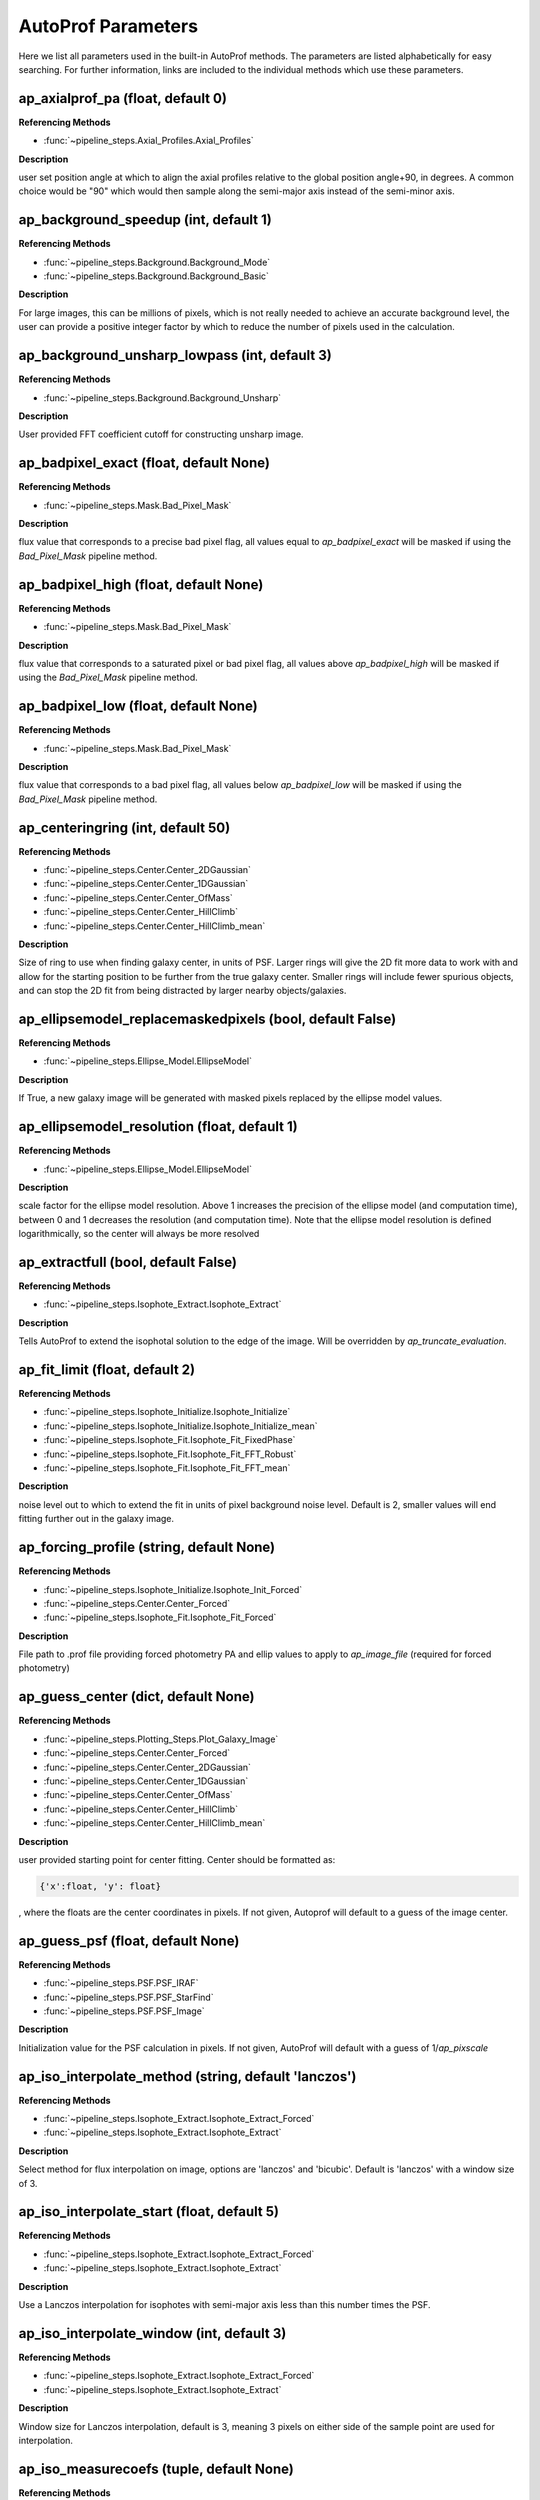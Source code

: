 ====================
AutoProf Parameters
====================

Here we list all parameters used in the built-in AutoProf methods. The parameters are listed alphabetically for easy searching. For further information, links are included to the individual methods which use these parameters.

ap_axialprof_pa (float, default 0)
----------------------------------------------------------------------

**Referencing Methods**

- :func:`~pipeline_steps.Axial_Profiles.Axial_Profiles`

**Description**

user set position angle at which to align the axial profiles
relative to the global position angle+90, in degrees. A common
choice would be "90" which would then sample along the
semi-major axis instead of the semi-minor axis.

ap_background_speedup (int, default 1)
----------------------------------------------------------------------

**Referencing Methods**

- :func:`~pipeline_steps.Background.Background_Mode`
- :func:`~pipeline_steps.Background.Background_Basic`

**Description**

For large images, this can be millions of pixels, which is not
really needed to achieve an accurate background level, the user
can provide a positive integer factor by which to reduce the
number of pixels used in the calculation.

ap_background_unsharp_lowpass (int, default 3)
----------------------------------------------------------------------

**Referencing Methods**

- :func:`~pipeline_steps.Background.Background_Unsharp`

**Description**

User provided FFT coefficient cutoff for constructing unsharp image.

ap_badpixel_exact (float, default None)
----------------------------------------------------------------------

**Referencing Methods**

- :func:`~pipeline_steps.Mask.Bad_Pixel_Mask`

**Description**

flux value that corresponds to a precise bad pixel flag, all
values equal to *ap_badpixel_exact* will be masked if using the
*Bad_Pixel_Mask* pipeline method.

ap_badpixel_high (float, default None)
----------------------------------------------------------------------

**Referencing Methods**

- :func:`~pipeline_steps.Mask.Bad_Pixel_Mask`

**Description**

flux value that corresponds to a saturated pixel or bad pixel
flag, all values above *ap_badpixel_high* will be masked if
using the *Bad_Pixel_Mask* pipeline method.

ap_badpixel_low (float, default None)
----------------------------------------------------------------------

**Referencing Methods**

- :func:`~pipeline_steps.Mask.Bad_Pixel_Mask`

**Description**

flux value that corresponds to a bad pixel flag, all values
below *ap_badpixel_low* will be masked if using the
*Bad_Pixel_Mask* pipeline method.

ap_centeringring (int, default 50)
----------------------------------------------------------------------

**Referencing Methods**

- :func:`~pipeline_steps.Center.Center_2DGaussian`
- :func:`~pipeline_steps.Center.Center_1DGaussian`
- :func:`~pipeline_steps.Center.Center_OfMass`
- :func:`~pipeline_steps.Center.Center_HillClimb`
- :func:`~pipeline_steps.Center.Center_HillClimb_mean`

**Description**

Size of ring to use when finding galaxy center, in units of
PSF. Larger rings will give the 2D fit more data to work with
and allow for the starting position to be further from the true
galaxy center.  Smaller rings will include fewer spurious
objects, and can stop the 2D fit from being distracted by larger
nearby objects/galaxies.

ap_ellipsemodel_replacemaskedpixels (bool, default False)
----------------------------------------------------------------------

**Referencing Methods**

- :func:`~pipeline_steps.Ellipse_Model.EllipseModel`

**Description**

If True, a new galaxy image will be generated with masked pixels
replaced by the ellipse model values.

ap_ellipsemodel_resolution (float, default 1)
----------------------------------------------------------------------

**Referencing Methods**

- :func:`~pipeline_steps.Ellipse_Model.EllipseModel`

**Description**

scale factor for the ellipse model resolution. Above 1 increases
the precision of the ellipse model (and computation time),
between 0 and 1 decreases the resolution (and computation
time). Note that the ellipse model resolution is defined
logarithmically, so the center will always be more resolved

ap_extractfull (bool, default False)
----------------------------------------------------------------------

**Referencing Methods**

- :func:`~pipeline_steps.Isophote_Extract.Isophote_Extract`

**Description**

Tells AutoProf to extend the isophotal solution to the edge of
the image. Will be overridden by *ap_truncate_evaluation*.

ap_fit_limit (float, default 2)
----------------------------------------------------------------------

**Referencing Methods**

- :func:`~pipeline_steps.Isophote_Initialize.Isophote_Initialize`
- :func:`~pipeline_steps.Isophote_Initialize.Isophote_Initialize_mean`
- :func:`~pipeline_steps.Isophote_Fit.Isophote_Fit_FixedPhase`
- :func:`~pipeline_steps.Isophote_Fit.Isophote_Fit_FFT_Robust`
- :func:`~pipeline_steps.Isophote_Fit.Isophote_Fit_FFT_mean`

**Description**

noise level out to which to extend the fit in units of pixel background noise level. Default is 2, smaller values will end fitting further out in the galaxy image.

ap_forcing_profile (string, default None)
----------------------------------------------------------------------

**Referencing Methods**

- :func:`~pipeline_steps.Isophote_Initialize.Isophote_Init_Forced`
- :func:`~pipeline_steps.Center.Center_Forced`
- :func:`~pipeline_steps.Isophote_Fit.Isophote_Fit_Forced`

**Description**

File path to .prof file providing forced photometry PA and
ellip values to apply to *ap_image_file* (required for forced
photometry)

ap_guess_center (dict, default None)
----------------------------------------------------------------------

**Referencing Methods**

- :func:`~pipeline_steps.Plotting_Steps.Plot_Galaxy_Image`
- :func:`~pipeline_steps.Center.Center_Forced`
- :func:`~pipeline_steps.Center.Center_2DGaussian`
- :func:`~pipeline_steps.Center.Center_1DGaussian`
- :func:`~pipeline_steps.Center.Center_OfMass`
- :func:`~pipeline_steps.Center.Center_HillClimb`
- :func:`~pipeline_steps.Center.Center_HillClimb_mean`

**Description**

user provided starting point for center fitting. Center should
be formatted as:

.. code-block:: python

  {'x':float, 'y': float}

, where the floats are the center coordinates in pixels. If not
given, Autoprof will default to a guess of the image center.

ap_guess_psf (float, default None)
----------------------------------------------------------------------

**Referencing Methods**

- :func:`~pipeline_steps.PSF.PSF_IRAF`
- :func:`~pipeline_steps.PSF.PSF_StarFind`
- :func:`~pipeline_steps.PSF.PSF_Image`

**Description**

Initialization value for the PSF calculation in pixels. If not
given, AutoProf will default with a guess of 1/*ap_pixscale*

ap_iso_interpolate_method (string, default 'lanczos')
----------------------------------------------------------------------

**Referencing Methods**

- :func:`~pipeline_steps.Isophote_Extract.Isophote_Extract_Forced`
- :func:`~pipeline_steps.Isophote_Extract.Isophote_Extract`

**Description**

Select method for flux interpolation on image, options are
'lanczos' and 'bicubic'. Default is 'lanczos' with a window size
of 3.

ap_iso_interpolate_start (float, default 5)
----------------------------------------------------------------------

**Referencing Methods**

- :func:`~pipeline_steps.Isophote_Extract.Isophote_Extract_Forced`
- :func:`~pipeline_steps.Isophote_Extract.Isophote_Extract`

**Description**

Use a Lanczos interpolation for isophotes with semi-major axis
less than this number times the PSF.

ap_iso_interpolate_window (int, default 3)
----------------------------------------------------------------------

**Referencing Methods**

- :func:`~pipeline_steps.Isophote_Extract.Isophote_Extract_Forced`
- :func:`~pipeline_steps.Isophote_Extract.Isophote_Extract`

**Description**

Window size for Lanczos interpolation, default is 3, meaning 3
pixels on either side of the sample point are used for
interpolation.

ap_iso_measurecoefs (tuple, default None)
----------------------------------------------------------------------

**Referencing Methods**

- :func:`~pipeline_steps.Isophote_Extract.Isophote_Extract_Forced`
- :func:`~pipeline_steps.Isophote_Extract.Isophote_Extract`

**Description**

tuple indicating which fourier modes to extract along fitted
isophotes. Most common is (4,), which identifies boxy/disky
isophotes. Also common is (1,3), which identifies lopsided
galaxies. The outputted values are computed as a_i =
imag(F_i)/abs(F_0) and b_i = real(F_i)/abs(F_0) where F_i is a
fourier coefficient. Not activated by default as it adds to
computation time.

ap_isoaverage_method (string, default 'median')
----------------------------------------------------------------------

**Referencing Methods**

- :func:`~pipeline_steps.Isophote_Extract.Isophote_Extract_Forced`
- :func:`~pipeline_steps.Isophote_Extract.Isophote_Extract`
- :func:`~pipeline_steps.Slice_Profiles.Slice_Profile`
- :func:`~pipeline_steps.Axial_Profiles.Axial_Profiles`

**Description**

Select the method used to compute the averafge flux along an
isophote. Choose from 'mean', 'median', and 'mode'.  In general,
median is fast and robust to a few outliers. Mode is slow but
robust to more outliers. Mean is fast and accurate in low S/N
regimes where fluxes take on near integer values, but not robust
to outliers. The mean should be used along with a mask to remove
spurious objects such as foreground stars or galaxies, and
should always be used with caution.

ap_isoband_fixed (bool, default False)
----------------------------------------------------------------------

**Referencing Methods**

- :func:`~pipeline_steps.Isophote_Extract.Isophote_Extract_Forced`
- :func:`~pipeline_steps.Isophote_Extract.Isophote_Extract`

**Description**

Use a fixed width for the size of the isobands, the width is set
by *ap_isoband_width* which now has units of pixels, the default
is 0.5 such that the full band has a width of 1 pixel.

ap_isoband_start (float, default 2)
----------------------------------------------------------------------

**Referencing Methods**

- :func:`~pipeline_steps.Isophote_Extract.Isophote_Extract_Forced`
- :func:`~pipeline_steps.Isophote_Extract.Isophote_Extract`

**Description**

The noise level at which to begin sampling a band of pixels to
compute SB instead of sampling a line of pixels near the
isophote in units of pixel flux noise. Will never initiate band
averaging if the band width is less than half a pixel

ap_isoband_width (float, default 0.025)
----------------------------------------------------------------------

**Referencing Methods**

- :func:`~pipeline_steps.Isophote_Extract.Isophote_Extract_Forced`
- :func:`~pipeline_steps.Isophote_Extract.Isophote_Extract`

**Description**

The relative size of the isophote bands to sample. flux values
will be sampled at +- *ap_isoband_width* \*R for each radius.

ap_isoclip (bool, default False)
----------------------------------------------------------------------

**Referencing Methods**

- :func:`~pipeline_steps.Isophote_Extract.Isophote_Extract_Forced`
- :func:`~pipeline_steps.Isophote_Extract.Isophote_Extract`

**Description**

Perform sigma clipping along extracted isophotes. Removes flux
samples from an isophote that deviate significantly from the
median. Several iterations of sigma clipping are performed until
convergence or *ap_isoclip_iterations* iterations are
reached. Sigma clipping is a useful substitute for masking
objects, though careful masking is better. Also an aggressive
sigma clip may bias results.

ap_isoclip_iterations (int, default None)
----------------------------------------------------------------------

**Referencing Methods**

- :func:`~pipeline_steps.Isophote_Extract.Isophote_Extract_Forced`
- :func:`~pipeline_steps.Isophote_Extract.Isophote_Extract`

**Description**

Maximum number of sigma clipping iterations to perform. The
default is infinity, so the sigma clipping procedure repeats
until convergence

ap_isoclip_nsigma (float, default 5)
----------------------------------------------------------------------

**Referencing Methods**

- :func:`~pipeline_steps.Isophote_Extract.Isophote_Extract_Forced`
- :func:`~pipeline_steps.Isophote_Extract.Isophote_Extract`

**Description**

Number of sigma above median to apply clipping. All values above
(median + *ap_isoclip_nsigma* x sigma) are removed from the
isophote.

ap_isofit_fitcoefs (tuple, default None)
----------------------------------------------------------------------

**Referencing Methods**

- :func:`~pipeline_steps.Isophote_Fit.Isophote_Fit_FFT_Robust`

**Description**

Tuple of FFT coefficients to use in fitting procedure. AutoProf
will attemp to fit ellipses with these Fourier mode
perturbations. Such perturbations allow for lopsided, boxy,
disky, and other types of isophotes beyond straightforward
ellipses. Must be a tuple, not a list. Note that AutoProf will
first fit ellipses, then turn on the Fourier mode perturbations,
thus the fitting time will always be longer.

ap_isofit_fitcoefs_FFTinit (bool, default False)
----------------------------------------------------------------------

**Referencing Methods**

- :func:`~pipeline_steps.Isophote_Fit.Isophote_Fit_FFT_Robust`

**Description**

If True, the coefficients for the Fourier modes fitted from
ap_isofit_fitcoefs will be initialized using an FFT
decomposition along fitted elliptical isophotes. This can
improve the fit result, though it is less stable and so users
should examine the results after fitting.

ap_isofit_iterlimitmax (int, default 300)
----------------------------------------------------------------------

**Referencing Methods**

- :func:`~pipeline_steps.Isophote_Fit.Isophote_Fit_FFT_Robust`

**Description**

Maximum number of iterations (each iteration adjusts every
isophote once) before automatically stopping optimization. For
galaxies with lots of structure (ie detailed spiral arms) more
iterations may be needed to fully fit the light distribution,
but runtime will be longer.

ap_isofit_iterlimitmin (int, default 0)
----------------------------------------------------------------------

**Referencing Methods**

- :func:`~pipeline_steps.Isophote_Fit.Isophote_Fit_FFT_Robust`

**Description**

Minimum number of iterations before optimization is allowed to
stop.

ap_isofit_iterstopnochange (float, default 3)
----------------------------------------------------------------------

**Referencing Methods**

- :func:`~pipeline_steps.Isophote_Fit.Isophote_Fit_FFT_Robust`

**Description**

Number of iterations with no updates to parameters before
optimization procedure stops. Lower values will process galaxies
faster, but may still be stuck in local minima, higher values
are more likely to converge on the global minimum but can take a
long time to run. Fractional values are allowed though not
recomended.

ap_isofit_losscoefs (tuple, default (2,))
----------------------------------------------------------------------

**Referencing Methods**

- :func:`~pipeline_steps.Isophote_Fit.Isophote_Fit_FFT_Robust`

**Description**

Tuple of FFT coefficients to use in optimization
procedure. AutoProf will attemp to minimize the power in all
listed FFT coefficients. Must be a tuple, not a list.

ap_isofit_perturbscale_ellip (float, default 0.03)
----------------------------------------------------------------------

**Referencing Methods**

- :func:`~pipeline_steps.Isophote_Fit.Isophote_Fit_FFT_Robust`

**Description**

Sampling scale for random adjustments to ellipticity made while
optimizing isophotes. Smaller values will converge faster, but
get stuck in local minima; larger values will escape local
minima, but takes longer to converge.

ap_isofit_perturbscale_pa (float, default 0.06)
----------------------------------------------------------------------

**Referencing Methods**

- :func:`~pipeline_steps.Isophote_Fit.Isophote_Fit_FFT_Robust`

**Description**

Sampling scale for random adjustments to position angle made
while optimizing isophotes. Smaller values will converge faster,
but get stuck in local minima; larger values will escape local
minima, but takes longer to converge.

ap_isofit_robustclip (float, default 0.15)
----------------------------------------------------------------------

**Referencing Methods**

- :func:`~pipeline_steps.Isophote_Fit.Isophote_Fit_FFT_Robust`

**Description**

quantile of flux values at which to clip when extracting values
along an isophote. Clipping outlier values (such as very bright
stars) while fitting isophotes allows for robust computation of
FFT coefficients along an isophote.

ap_isofit_superellipse (bool, default False)
----------------------------------------------------------------------

**Referencing Methods**

- :func:`~pipeline_steps.Isophote_Fit.Isophote_Fit_FFT_Robust`

**Description**

If True, AutoProf will fit superellipses instead of regular
ellipses. A superellipse is typically used to represent
boxy/disky isophotes. The variable controlling the transition
from a rectangle to an ellipse to a four-armed-star like shape
is C. A value of C = 2 represents an ellipse and is the starting
point of the optimization.

ap_isoinit_ellip_set (float, default None)
----------------------------------------------------------------------

**Referencing Methods**

- :func:`~pipeline_steps.Isophote_Initialize.Isophote_Initialize`

**Description**

User set initial ellipticity (1 - b/a), will override the calculation.

ap_isoinit_pa_set (float, default None)
----------------------------------------------------------------------

**Referencing Methods**

- :func:`~pipeline_steps.Isophote_Initialize.Isophote_Initialize`

**Description**

User set initial position angle in degrees, will override the calculation.

ap_mask_file (string, default None)
----------------------------------------------------------------------

**Referencing Methods**

- :func:`~pipeline_steps.Mask.Mask_Segmentation_Map`

**Description**

path to fits file which is a mask for the image. Must have the same dimensions as the main image.

ap_name (string, default None)
----------------------------------------------------------------------

**Referencing Methods**

- :func:`~pipeline_steps.Slice_Profiles.Slice_Profile`

**Description**

Name of the current galaxy, used for making filenames.

ap_psf_deconvolution_iterations (int, default 50)
----------------------------------------------------------------------

**Referencing Methods**

- :func:`~pipeline_steps.PSF.PSF_deconvolve`

**Description**

number of itterations of the Richardson-Lucy deconvolution
algorithm to perform.

ap_psf_file (string, default None)
----------------------------------------------------------------------

**Referencing Methods**

- :func:`~pipeline_steps.PSF.PSF_deconvolve`

**Description**

Optional argument. Path to PSF fits file. For best results the
image should have an odd number of pixels with the PSF centered
in the image.

ap_radialprofiles_expwidth (bool, default False)
----------------------------------------------------------------------

**Referencing Methods**

- :func:`~pipeline_steps.Radial_Profiles.Radial_Profiles`

**Description**

Tell AutoProf to use exponentially increasing widths for radial
samples. In this case *ap_radialprofiles_width* corresponds to
the final width of the radial sampling.

ap_radialprofiles_nwedges (int, default 4)
----------------------------------------------------------------------

**Referencing Methods**

- :func:`~pipeline_steps.Radial_Profiles.Radial_Profiles`

**Description**

number of radial wedges to sample. Recommended choosing a power
of 2.

ap_radialprofiles_pa (float, default 0)
----------------------------------------------------------------------

**Referencing Methods**

- :func:`~pipeline_steps.Radial_Profiles.Radial_Profiles`

**Description**

user set position angle at which to measure radial wedges
relative to the global position angle, in degrees.

ap_radialprofiles_variable_pa (bool, default False)
----------------------------------------------------------------------

**Referencing Methods**

- :func:`~pipeline_steps.Radial_Profiles.Radial_Profiles`

**Description**

Tell AutoProf to rotate radial sampling wedges with the position
angle profile of the galaxy.

ap_radialprofiles_width (float, default 15)
----------------------------------------------------------------------

**Referencing Methods**

- :func:`~pipeline_steps.Radial_Profiles.Radial_Profiles`

**Description**

User set width of radial sampling wedges in degrees.

ap_regularize_scale (float, default 1)
----------------------------------------------------------------------

**Referencing Methods**

- :func:`~pipeline_steps.Isophote_Fit.Isophote_Fit_FFT_Robust`
- :func:`~pipeline_steps.Isophote_Fit.Isophote_Fit_FFT_mean`

**Description**

scale factor to apply to regularization coupling factor between
isophotes.  Default of 1, larger values make smoother fits,
smaller values give more chaotic fits.

ap_sampleendR (float, default None)
----------------------------------------------------------------------

**Referencing Methods**

- :func:`~pipeline_steps.Isophote_Extract.Isophote_Extract`

**Description**

End radius (in pixels) for isophote sampling from the
image. Default is 3 times the fit radius, also see
*ap_extractfull*.

ap_samplegeometricscale (float, default 0.1)
----------------------------------------------------------------------

**Referencing Methods**

- :func:`~pipeline_steps.Isophote_Extract.Isophote_Extract`

**Description**

growth scale for isophotes when sampling for the final output
profile.  Used when sampling geometrically. By default, each
isophote is 10\% further than the last.

ap_sampleinitR (float, default None)
----------------------------------------------------------------------

**Referencing Methods**

- :func:`~pipeline_steps.Isophote_Extract.Isophote_Extract`

**Description**

Starting radius (in pixels) for isophote sampling from the
image. Note that a starting radius of zero is not
advised. Default is 1 pixel or 1PSF, whichever is smaller.

ap_samplelinearscale (float, default None)
----------------------------------------------------------------------

**Referencing Methods**

- :func:`~pipeline_steps.Isophote_Extract.Isophote_Extract`

**Description**

growth scale (in pixels) for isophotes when sampling for the
final output profile. Used when sampling linearly. Default is 1
PSF length.

ap_samplestyle (string, default 'geometric')
----------------------------------------------------------------------

**Referencing Methods**

- :func:`~pipeline_steps.Isophote_Extract.Isophote_Extract`
- :func:`~pipeline_steps.Axial_Profiles.Axial_Profiles`

**Description**

indicate if isophote sampling radii should grow linearly or
geometrically. Can also do geometric sampling at the center and
linear sampling once geometric step size equals linear. Options
are: 'linear', 'geometric', 'geometric-linear'

ap_saveto (string, default None)
----------------------------------------------------------------------

**Referencing Methods**

- :func:`~pipeline_steps.Slice_Profiles.Slice_Profile`

**Description**

Directory in which to save profile

ap_scale (float, default 0.2)
----------------------------------------------------------------------

**Referencing Methods**

- :func:`~pipeline_steps.Isophote_Fit.Isophote_Fit_FixedPhase`
- :func:`~pipeline_steps.Isophote_Fit.Isophote_Fit_FFT_Robust`
- :func:`~pipeline_steps.Isophote_Fit.Isophote_Fit_FFT_mean`

**Description**

growth scale when fitting isophotes, not the same as
*ap_sample---scale*.

ap_set_background (float, default None)
----------------------------------------------------------------------

**Referencing Methods**

- :func:`~pipeline_steps.Background.Background_Mode`
- :func:`~pipeline_steps.Background.Background_DilatedSources`
- :func:`~pipeline_steps.Background.Background_Basic`

**Description**

User provided background value in flux

ap_set_background_noise (float, default None)
----------------------------------------------------------------------

**Referencing Methods**

- :func:`~pipeline_steps.Background.Background_Mode`
- :func:`~pipeline_steps.Background.Background_DilatedSources`
- :func:`~pipeline_steps.Background.Background_Basic`

**Description**

User provided background noise level in flux

ap_set_center (dict, default None)
----------------------------------------------------------------------

**Referencing Methods**

- :func:`~pipeline_steps.Plotting_Steps.Plot_Galaxy_Image`
- :func:`~pipeline_steps.Center.Center_Forced`
- :func:`~pipeline_steps.Center.Center_2DGaussian`
- :func:`~pipeline_steps.Center.Center_1DGaussian`
- :func:`~pipeline_steps.Center.Center_OfMass`
- :func:`~pipeline_steps.Center.Center_HillClimb`
- :func:`~pipeline_steps.Center.Center_HillClimb_mean`

**Description**

user provided fixed center for rest of calculations. Center
should be formatted as:

.. code-block:: python

  {'x':float, 'y': float}

, where the floats are the center coordinates in pixels. If not
given, Autoprof will default to a guess of the image center.

ap_set_psf (float, default None)
----------------------------------------------------------------------

**Referencing Methods**

- :func:`~pipeline_steps.PSF.PSF_IRAF`
- :func:`~pipeline_steps.PSF.PSF_StarFind`
- :func:`~pipeline_steps.PSF.PSF_Image`

**Description**

force AutoProf to use this PSF value (in pixels) instead of
calculating its own.

ap_slice_anchor (dict, default None)
----------------------------------------------------------------------

**Referencing Methods**

- :func:`~pipeline_steps.Slice_Profiles.Slice_Profile`

**Description**

Coordinates for the starting point of the slice as a dictionary
formatted "{'x': x-coord, 'y': y-coord}" in pixel units.

ap_slice_length (float, default None)
----------------------------------------------------------------------

**Referencing Methods**

- :func:`~pipeline_steps.Slice_Profiles.Slice_Profile`

**Description**

Length of the slice from anchor point in pixel units. By
default, use init ellipse semi-major axis length

ap_slice_pa (float, default None)
----------------------------------------------------------------------

**Referencing Methods**

- :func:`~pipeline_steps.Slice_Profiles.Slice_Profile`

**Description**

Position angle of the slice in degrees, counter-clockwise
relative to the x-axis.

ap_slice_step (float, default None)
----------------------------------------------------------------------

**Referencing Methods**

- :func:`~pipeline_steps.Slice_Profiles.Slice_Profile`

**Description**

Distance between samples for the profile along the
slice. By default use the PSF.

ap_slice_width (float, default 10)
----------------------------------------------------------------------

**Referencing Methods**

- :func:`~pipeline_steps.Slice_Profiles.Slice_Profile`

**Description**

Width of the slice in pixel units.

ap_truncate_evaluation (bool, default False)
----------------------------------------------------------------------

**Referencing Methods**

- :func:`~pipeline_steps.Isophote_Extract.Isophote_Extract_Forced`
- :func:`~pipeline_steps.Isophote_Extract.Isophote_Extract`

**Description**

Stop evaluating new isophotes once two negative flux isophotes
have been recorded, presumed to have reached the end of the
profile.

ap_zeropoint (float, default 22.5)
----------------------------------------------------------------------

**Referencing Methods**

- :func:`~pipeline_steps.Isophote_Extract.Isophote_Extract_Forced`
- :func:`~pipeline_steps.Isophote_Extract.Isophote_Extract`
- :func:`~pipeline_steps.Isophote_Extract.Isophote_Extract_Photutils`
- :func:`~pipeline_steps.Ellipse_Model.EllipseModel`
- :func:`~pipeline_steps.Slice_Profiles.Slice_Profile`
- :func:`~pipeline_steps.Axial_Profiles.Axial_Profiles`

**Description**

Photometric zero point. For converting flux to mag units.

